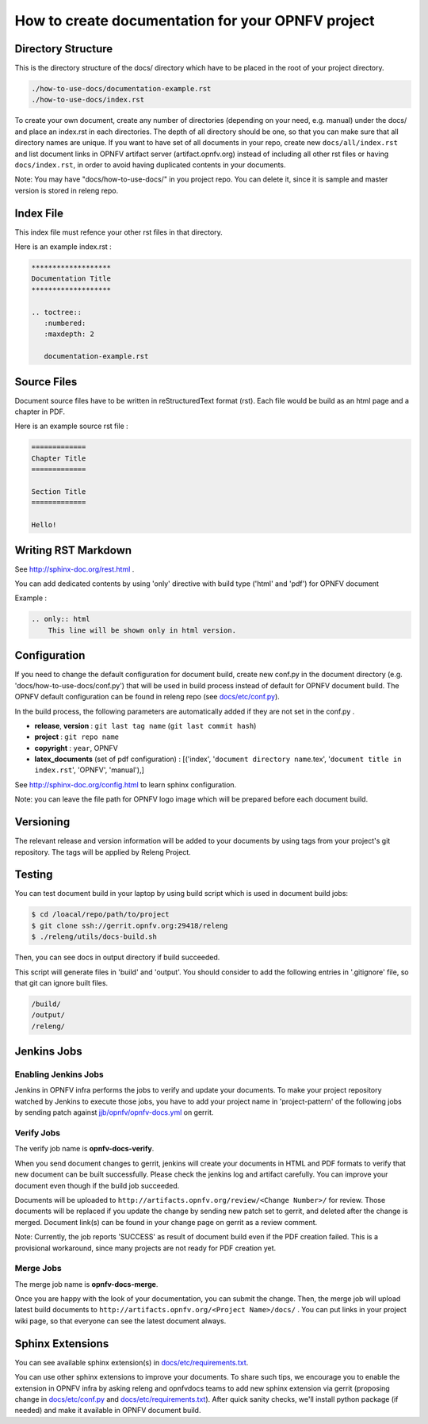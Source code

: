 ==================================================
How to create documentation for your OPNFV project
==================================================

Directory Structure
===================

This is the directory structure of the docs/ directory which have to be placed
in the root of your project directory.

.. code-block:: bash

    ./how-to-use-docs/documentation-example.rst
    ./how-to-use-docs/index.rst

To create your own document, create any number of directories (depending
on your need, e.g. manual) under the docs/ and place an index.rst in each
directories.
The depth of all directory should be one, so that you can make sure that
all directory names are unique. If you want to have set of all documents in
your repo, create new ``docs/all/index.rst`` and list document links in OPNFV
artifact server (artifact.opnfv.org) instead of including all other rst files
or having ``docs/index.rst``, in order to avoid having duplicated contents in
your documents.

Note:
You may have "docs/how-to-use-docs/" in you project repo. You can delete it,
since it is sample and master version is stored in releng repo.

Index File
==========

This index file must refence your other rst files in that directory.

Here is an example index.rst :

.. code-block:: bash

    *******************
    Documentation Title
    *******************

    .. toctree::
       :numbered:
       :maxdepth: 2

       documentation-example.rst

Source Files
============

Document source files have to be written in reStructuredText format (rst).
Each file would be build as an html page and a chapter in PDF.

Here is an example source rst file :

.. code-block:: bash

    =============
    Chapter Title
    =============

    Section Title
    =============

    Hello!

Writing RST Markdown
====================

See http://sphinx-doc.org/rest.html .

You can add dedicated contents by using 'only' directive with build type
('html' and 'pdf') for OPNFV document

Example :

.. code-block:: bash

    .. only:: html
        This line will be shown only in html version.

Configuration
=============

If you need to change the default configuration for document build, create
new conf.py in the document directory (e.g. 'docs/how-to-use-docs/conf.py')
that will be used in build process instead of default for OPNFV document
build. The OPNFV default configuration can be found in releng repo
(see `docs/etc/conf.py`_).

.. _docs/etc/conf.py:
    https://gerrit.opnfv.org/gerrit/gitweb?p=releng.git;a=blob;f=docs/etc/conf.py;

In the build process, the following parameters are automatically added if they
are not set in the conf.py .

* **release**, **version** : ``git last tag name`` (``git last commit hash``)
* **project** : ``git repo name``
* **copyright** : ``year``, OPNFV
* **latex_documents** (set of pdf configuration) :
  [('index', '``document directory name``.tex',
  '``document title in index.rst``', 'OPNFV', 'manual'),]

See http://sphinx-doc.org/config.html to learn sphinx configuration.

Note: you can leave the file path for OPNFV logo image which will be prepared
before each document build.

Versioning
==========

The relevant release and version information will be added to your documents
by using tags from your project's git repository.
The tags will be applied by Releng Project.

Testing
=======

You can test document build in your laptop by using build script which is
used in document build jobs:

.. code-block:: bash

    $ cd /loacal/repo/path/to/project
    $ git clone ssh://gerrit.opnfv.org:29418/releng
    $ ./releng/utils/docs-build.sh

Then, you can see docs in output directory if build succeeded.

This script will generate files in 'build' and 'output'. You should consider
to add the following entries in '.gitignore' file, so that git can ignore
built files.

.. code-block:: bash

    /build/
    /output/
    /releng/

Jenkins Jobs
============

Enabling Jenkins Jobs
---------------------

Jenkins in OPNFV infra performs the jobs to verify and update your documents.
To make your project repository watched by Jenkins to execute those jobs, you
have to add your project name in 'project-pattern' of the following jobs by
sending patch against `jjb/opnfv/opnfv-docs.yml`_ on gerrit.

.. _jjb/opnfv/opnfv-docs.yml:
    https://gerrit.opnfv.org/gerrit/gitweb?p=releng.git;a=blob;f=jjb/opnfv/opnfv-docs.yml;

Verify Jobs
-----------

The verify job name is **opnfv-docs-verify**.

When you send document changes to gerrit, jenkins will create your documents
in HTML and PDF formats to verify that new document can be built successfully.
Please check the jenkins log and artifact carefully.
You can improve your document even though if the build job succeeded.

Documents will be uploaded to
``http://artifacts.opnfv.org/review/<Change Number>/`` for review.
Those documents will be replaced if you update the change by sending new
patch set to gerrit, and deleted after the change is merged.
Document link(s) can be found in your change page on gerrit as a review
comment.

Note:
Currently, the job reports 'SUCCESS' as result of document build even if the
PDF creation failed. This is a provisional workaround, since many projects are
not ready for PDF creation yet.

Merge Jobs
-----------

The merge job name is **opnfv-docs-merge**.

Once you are happy with the look of your documentation, you can submit the
change. Then, the merge job will upload latest build documents to
``http://artifacts.opnfv.org/<Project Name>/docs/`` .
You can put links in your project wiki page, so that everyone can see the
latest document always.

Sphinx Extensions
=================

You can see available sphinx extension(s) in `docs/etc/requirements.txt`_.

.. _docs/etc/requirements.txt:
    https://gerrit.opnfv.org/gerrit/gitweb?p=releng.git;a=blob;f=docs/etc/requirements.txt;

You can use other sphinx extensions to improve your documents.
To share such tips, we encourage you to enable the extension in OPNFV infra
by asking releng and opnfvdocs teams to add new sphinx extension via gerrit
(proposing change in `docs/etc/conf.py`_ and `docs/etc/requirements.txt`_).
After quick sanity checks, we'll install python package (if needed) and make
it available in OPNFV document build.
